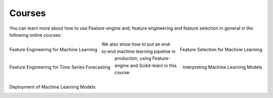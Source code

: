 Courses
=======

You can learn more about how to use Feature-engine and, feature engineering and feature
selection in general in the following online courses:

.. figure::  ../images/feml.png
   :width: 300
   :figclass: align-center
   :align: left
   :target: https://www.trainindata.com/p/feature-engineering-for-machine-learning

   Feature Engineering for Machine Learning

.. figure::  ../images/fsml.png
   :width: 300
   :figclass: align-center
   :align: right
   :target: https://www.trainindata.com/p/feature-selection-for-machine-learning

   Feature Selection for Machine Learning

.. figure::  ../images/fetsf.png
   :width: 300
   :figclass: align-center
   :align: left
   :target: https://www.trainindata.com/p/feature-engineering-for-forecasting

   Feature Engineering for Time Series Forecasting

.. figure::  ../images/mli_logo.png
   :width: 300
   :figclass: align-center
   :align: right
   :target: https://www.courses.trainindata.com/p/machine-learning-interpretability

   Interpreting Machine Learning Models

We also show how to put an end-to-end machine learning pipeline in production, using
Feature-engine and Scikit-learn in this course:


.. figure::  ../images/dmlm.png
   :width: 300
   :figclass: align-center
   :align: left
   :target: https://www.udemy.com/course/deployment-of-machine-learning-models/?referralCode=D4FE5EA129FFD203CFF4

   Deployment of Machine Learning Models

|
|
